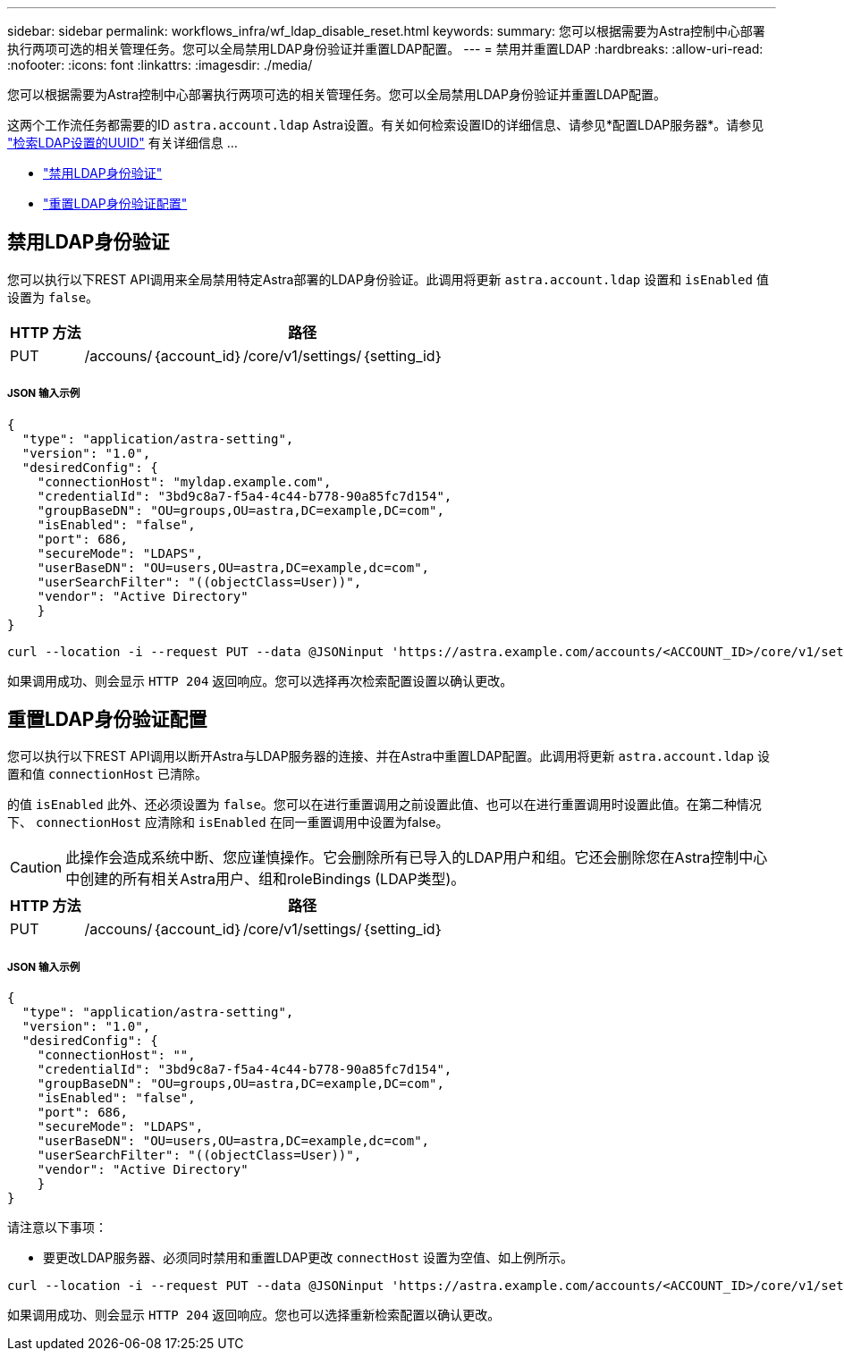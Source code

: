 ---
sidebar: sidebar 
permalink: workflows_infra/wf_ldap_disable_reset.html 
keywords:  
summary: 您可以根据需要为Astra控制中心部署执行两项可选的相关管理任务。您可以全局禁用LDAP身份验证并重置LDAP配置。 
---
= 禁用并重置LDAP
:hardbreaks:
:allow-uri-read: 
:nofooter: 
:icons: font
:linkattrs: 
:imagesdir: ./media/


[role="lead"]
您可以根据需要为Astra控制中心部署执行两项可选的相关管理任务。您可以全局禁用LDAP身份验证并重置LDAP配置。

这两个工作流任务都需要的ID `astra.account.ldap` Astra设置。有关如何检索设置ID的详细信息、请参见*配置LDAP服务器*。请参见 link:../workflows_infra/wf_ldap_configure_server.html#3-retrieve-the-uuid-of-the-ldap-setting["检索LDAP设置的UUID"] 有关详细信息 ...

* link:../workflows_infra/wf_ldap_disable_reset.html#disable-ldap-authentication["禁用LDAP身份验证"]
* link:../workflows_infra/wf_ldap_disable_reset.html#reset-the-ldap-authentication-configuration["重置LDAP身份验证配置"]




== 禁用LDAP身份验证

您可以执行以下REST API调用来全局禁用特定Astra部署的LDAP身份验证。此调用将更新 `astra.account.ldap` 设置和 `isEnabled` 值设置为 `false`。

[cols="1,6"]
|===
| HTTP 方法 | 路径 


| PUT | /accouns/｛account_id｝/core/v1/settings/｛setting_id｝ 
|===


===== JSON 输入示例

[source, json]
----
{
  "type": "application/astra-setting",
  "version": "1.0",
  "desiredConfig": {
    "connectionHost": "myldap.example.com",
    "credentialId": "3bd9c8a7-f5a4-4c44-b778-90a85fc7d154",
    "groupBaseDN": "OU=groups,OU=astra,DC=example,DC=com",
    "isEnabled": "false",
    "port": 686,
    "secureMode": "LDAPS",
    "userBaseDN": "OU=users,OU=astra,DC=example,dc=com",
    "userSearchFilter": "((objectClass=User))",
    "vendor": "Active Directory"
    }
}
----
[source, curl]
----
curl --location -i --request PUT --data @JSONinput 'https://astra.example.com/accounts/<ACCOUNT_ID>/core/v1/settings/<SETTING_ID>' --header 'Content-Type: application/astra-setting+json' --header 'Accept: */*' --header 'Authorization: Bearer <API_TOKEN>'
----
如果调用成功、则会显示 `HTTP 204` 返回响应。您可以选择再次检索配置设置以确认更改。



== 重置LDAP身份验证配置

您可以执行以下REST API调用以断开Astra与LDAP服务器的连接、并在Astra中重置LDAP配置。此调用将更新 `astra.account.ldap` 设置和值 `connectionHost` 已清除。

的值 `isEnabled` 此外、还必须设置为 `false`。您可以在进行重置调用之前设置此值、也可以在进行重置调用时设置此值。在第二种情况下、 `connectionHost` 应清除和 `isEnabled` 在同一重置调用中设置为false。


CAUTION: 此操作会造成系统中断、您应谨慎操作。它会删除所有已导入的LDAP用户和组。它还会删除您在Astra控制中心中创建的所有相关Astra用户、组和roleBindings (LDAP类型)。

[cols="1,6"]
|===
| HTTP 方法 | 路径 


| PUT | /accouns/｛account_id｝/core/v1/settings/｛setting_id｝ 
|===


===== JSON 输入示例

[source, json]
----
{
  "type": "application/astra-setting",
  "version": "1.0",
  "desiredConfig": {
    "connectionHost": "",
    "credentialId": "3bd9c8a7-f5a4-4c44-b778-90a85fc7d154",
    "groupBaseDN": "OU=groups,OU=astra,DC=example,DC=com",
    "isEnabled": "false",
    "port": 686,
    "secureMode": "LDAPS",
    "userBaseDN": "OU=users,OU=astra,DC=example,dc=com",
    "userSearchFilter": "((objectClass=User))",
    "vendor": "Active Directory"
    }
}
----
请注意以下事项：

* 要更改LDAP服务器、必须同时禁用和重置LDAP更改 `connectHost` 设置为空值、如上例所示。


[source, curl]
----
curl --location -i --request PUT --data @JSONinput 'https://astra.example.com/accounts/<ACCOUNT_ID>/core/v1/settings/<SETTING_ID>' --header 'Content-Type: application/astra-setting+json' --header 'Accept: */*' --header 'Authorization: Bearer <API_TOKEN>'
----
如果调用成功、则会显示 `HTTP 204` 返回响应。您也可以选择重新检索配置以确认更改。
